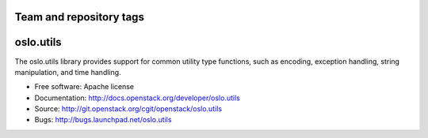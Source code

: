 ========================
Team and repository tags
========================

.. image:: http://governance.openstack.org/badges/oslo.utils.svg
    :target: http://governance.openstack.org/reference/tags/index.html

.. Change things from this point on

==========
oslo.utils
==========

.. image:: https://img.shields.io/pypi/v/oslo.utils.svg
    :target: https://pypi.python.org/pypi/oslo.utils/
    :alt: Latest Version

.. image:: https://img.shields.io/pypi/dm/oslo.utils.svg
    :target: https://pypi.python.org/pypi/oslo.utils/
    :alt: Downloads

The oslo.utils library provides support for common utility type functions,
such as encoding, exception handling, string manipulation, and time handling.

* Free software: Apache license
* Documentation: http://docs.openstack.org/developer/oslo.utils
* Source: http://git.openstack.org/cgit/openstack/oslo.utils
* Bugs: http://bugs.launchpad.net/oslo.utils



